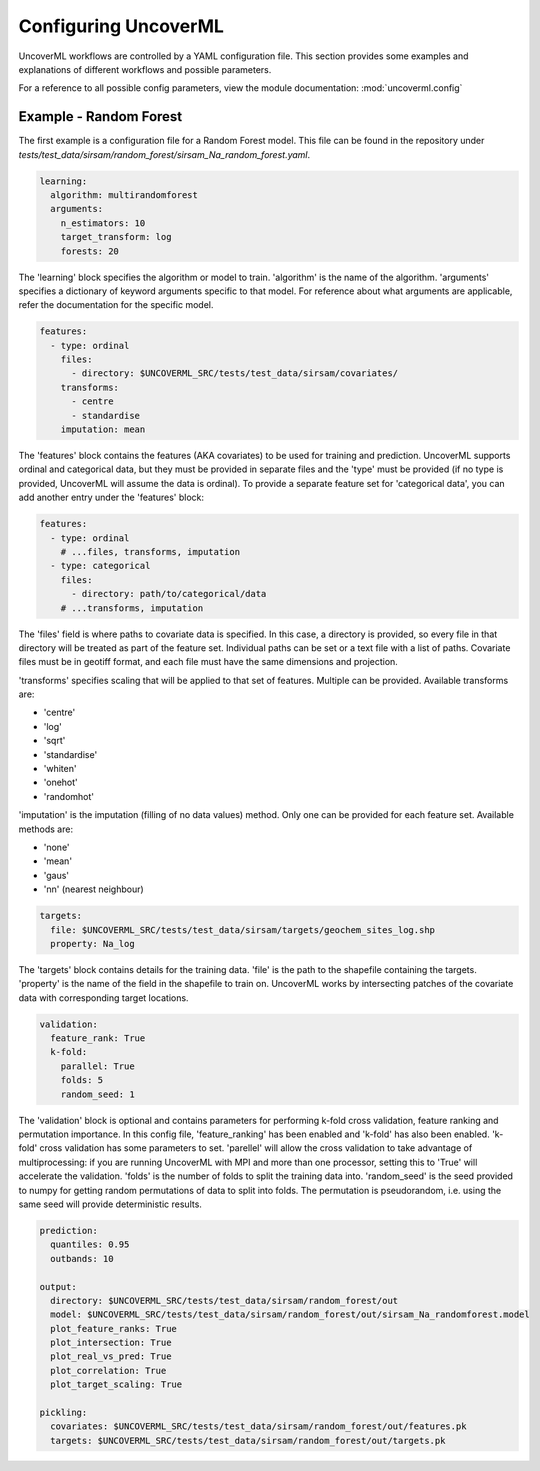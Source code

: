 Configuring UncoverML
=====================

UncoverML workflows are controlled by a YAML configuration file.
This section provides some examples and explanations of different 
workflows and possible parameters.

For a reference to all possible config parameters, view the module
documentation: :mod:`uncoverml.config`

Example - Random Forest
-----------------------

The first example is a configuration file for a Random Forest model.
This file can be found in the repository under `tests/test_data/sirsam/random_forest/sirsam_Na_random_forest.yaml`.

.. code:: yaml
 
  learning:
    algorithm: multirandomforest
    arguments:
      n_estimators: 10
      target_transform: log
      forests: 20

The 'learning' block specifies the algorithm or model to train. 'algorithm'
is the name of the algorithm. 'arguments' specifies a dictionary of
keyword arguments specific to that model. For reference about what
arguments are applicable, refer the documentation for the specific model.

.. code:: yaml

  features:
    - type: ordinal
      files:
        - directory: $UNCOVERML_SRC/tests/test_data/sirsam/covariates/
      transforms:
        - centre
        - standardise
      imputation: mean

The 'features' block contains the features (AKA covariates) to be used for training and prediction.
UncoverML supports ordinal and categorical data, but they must be provided in separate
files and the 'type' must be provided (if no type is provided, UncoverML will assume the
data is ordinal). To provide a separate feature set for 'categorical data', you can
add another entry under the 'features' block:

.. code:: yaml

  features:
    - type: ordinal
      # ...files, transforms, imputation
    - type: categorical
      files: 
        - directory: path/to/categorical/data
      # ...transforms, imputation

The 'files' field is where paths to covariate data is specified. In this case, a directory
is provided, so every file in that directory will be treated as part of the feature set.
Individual paths can be set or a text file with a list of paths. Covariate files must be in
geotiff format, and each file must have the same dimensions and projection.

'transforms' specifies scaling that will be applied to that set of features. Multiple can be 
provided. Available transforms are:

- 'centre'
- 'log'
- 'sqrt'
- 'standardise'
- 'whiten'
- 'onehot'
- 'randomhot'

'imputation' is the imputation (filling of no data values) method. Only one can be provided for
each feature set. Available methods are:

- 'none'
- 'mean'
- 'gaus'
- 'nn' (nearest neighbour)

.. code:: yaml

  targets:
    file: $UNCOVERML_SRC/tests/test_data/sirsam/targets/geochem_sites_log.shp
    property: Na_log

The 'targets' block contains details for the training data. 'file' is the path to the shapefile
containing the targets. 'property' is the name of the field in the shapefile to train on. UncoverML
works by intersecting patches of the covariate data with corresponding target locations.

.. code:: yaml

  validation:
    feature_rank: True
    k-fold:
      parallel: True
      folds: 5
      random_seed: 1

The 'validation' block is optional and contains parameters for performing k-fold cross validation,
feature ranking and permutation importance. In this config file, 'feature_ranking' has been 
enabled and 'k-fold' has also been enabled. 'k-fold' cross validation has some parameters to set.
'parellel' will allow the cross validation to take advantage of multiprocessing: if you are running
UncoverML with MPI and more than one processor, setting this to 'True' will accelerate the 
validation. 'folds' is the number of folds to split the training data into. 'random_seed' is the 
seed provided to numpy for getting random permutations of data to split into folds. The permutation
is pseudorandom, i.e. using the same seed will provide deterministic results.

.. code:: yaml

  prediction:
    quantiles: 0.95
    outbands: 10

  output:
    directory: $UNCOVERML_SRC/tests/test_data/sirsam/random_forest/out
    model: $UNCOVERML_SRC/tests/test_data/sirsam/random_forest/out/sirsam_Na_randomforest.model
    plot_feature_ranks: True
    plot_intersection: True
    plot_real_vs_pred: True
    plot_correlation: True
    plot_target_scaling: True

  pickling:
    covariates: $UNCOVERML_SRC/tests/test_data/sirsam/random_forest/out/features.pk
    targets: $UNCOVERML_SRC/tests/test_data/sirsam/random_forest/out/targets.pk

